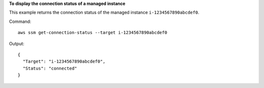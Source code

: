 **To display the connection status of a managed instance**

This example returns the connection status of the managed instance ``i-1234567890abcdef0``.

Command::

  aws ssm get-connection-status --target i-1234567890abcdef0

Output::

  {
    "Target": "i-1234567890abcdef0",
    "Status": "connected"
  }
